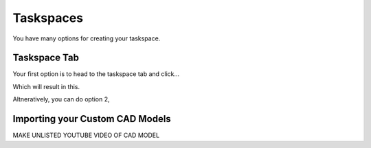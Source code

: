 Taskspaces
=====

.. _taskspaceSec:

You have many options for creating your taskspace. 

Taskspace Tab
----------------
Your first option is to head to the taskspace tab and click...

.. image:: ./media/taskspaceMedia/Taskspace1.png
  :alt: Tasksapce in gui

.. image:: ./media/taskspaceMedia/GUItaskspace.png
  :alt: Tasksapce in gui

Which will result in this.

.. image:: ./media/taskspaceMedia/SimTaskspace.png
  :alt: Taskspace in sim


Altneratively, you can do option 2, 

Importing your Custom CAD Models
----------------
MAKE UNLISTED YOUTUBE VIDEO OF CAD MODEL